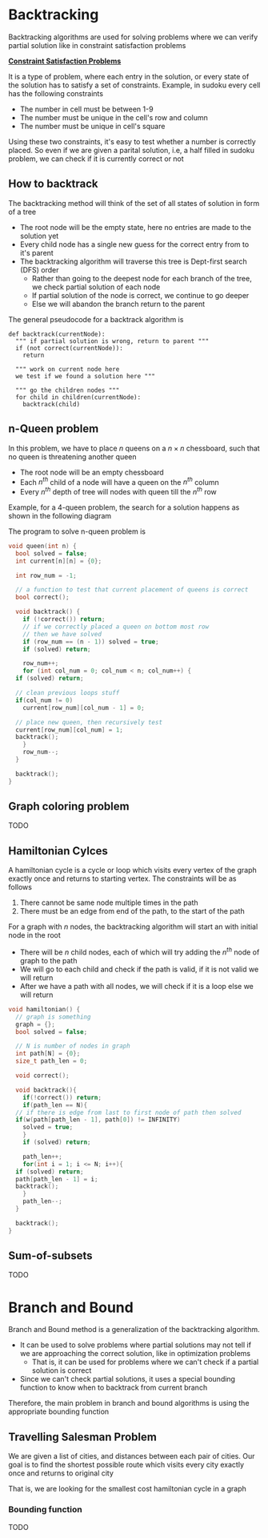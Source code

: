 * Backtracking
Backtracking algorithms are used for solving problems where we can verify partial solution like in constraint satisfaction problems

*_Constraint Satisfaction Problems_*

It is a type of problem, where each entry in the solution, or every state of the solution has to satisfy a set of constraints. Example, in sudoku every cell has the following constraints
+ The number in cell must be between 1-9
+ The number must be unique in the cell's row and column
+ The number must be unique in cell's square
Using these two constraints, it's easy to test whether a number is correctly placed. So even if we are given a parital solution, i.e, a half filled in sudoku problem, we can check if it is currently correct or not
** How to backtrack
The backtracking method will think of the set of all states of solution in form of a tree
+ The root node will be the empty state, here no entries are made to the solution yet
+ Every child node has a single new guess for the correct entry from to it's parent
+ The backtracking algorithm will traverse this tree is Dept-first search (DFS) order
  + Rather than going to the deepest node for each branch of the tree, we check partial solution of each node
  + If partial solution of the node is correct, we continue to go deeper
  + Else we will abandon the branch return to the parent

The general pseudocode for a backtrack algorithm is
#+begin_src  
  def backtrack(currentNode):
    """ if partial solution is wrong, return to parent """
    if (not correct(currentNode)):
      return

    """ work on current node here
    we test if we found a solution here """

    """ go the children nodes """
    for child in children(currentNode):
      backtrack(child)
#+end_src
** n-Queen problem
In this problem, we have to place $n$ queens on a $n \times n$ chessboard, such that no queen is threatening another queen
+ The root node will be an empty chessboard
+ Each $n^{th}$ child of a node will have a queen on the $n^{th}$ column
+ Every $n^{th}$ depth of tree will nodes with queen till the $n^{th}$ row
Example, for a 4-queen problem, the search for a solution happens as shown in the following diagram
#+DOWNLOADED: https://miro.medium.com/v2/resize:fit:4800/format:webp/1*89khR1bWFu0Tc0TY44_vFw.png @ 2023-12-11 21:44:59
[[file:Backtracking/2023-12-11_21-44-59_189khR1bWFu0Tc0TY44_vFw.png]]

The program to solve n-queen problem is
#+begin_src C
  void queen(int n) {
    bool solved = false;
    int current[n][n] = {0};

    int row_num = -1;

    // a function to test that current placement of queens is correct
    bool correct();

    void backtrack() {
      if (!correct()) return;
      // if we correctly placed a queen on bottom most row
      // then we have solved
      if (row_num == (n - 1)) solved = true;
      if (solved) return;

      row_num++;
      for (int col_num = 0; col_num < n; col_num++) {
	if (solved) return;

	// clean previous loops stuff
	if(col_num != 0)
	  current[row_num][col_num - 1] = 0;
	
	// place new queen, then recursively test
	current[row_num][col_num] = 1;
	backtrack();
      }
      row_num--;
    }

    backtrack();
  }
#+end_src

** Graph coloring problem
TODO
** Hamiltonian Cylces
A hamiltonian cycle is a cycle or loop which visits every vertex of the graph exactly once and returns to starting vertex. The constraints will be as follows
1. There cannot be same node multiple times in the path
2. There must be an edge from end of the path, to the start of the path
For a graph with $n$ nodes, the backtracking algorithm will start an with initial node in the root
+ There will be $n$ child nodes, each of which will try adding the $n^{th}$ node of graph to the path
+ We will go to each child and check if the path is valid, if it is not valid we will return
+ After we have a path with all nodes, we will check if it is a loop else we will return
#+begin_src c
  void hamiltonian() {
    // graph is something
    graph = {};
    bool solved = false;

    // N is number of nodes in graph
    int path[N] = {0};
    size_t path_len = 0;

    void correct();

    void backtrack(){
      if(!correct()) return;
      if(path_len == N){
	// if there is edge from last to first node of path then solved
	if(w(path[path_len - 1], path[0]) != INFINITY)
	  solved = true;
      }
      if (solved) return;

      path_len++;
      for(int i = 1; i <= N; i++){
	if (solved) return;
	path[path_len - 1] = i;
	backtrack();
      }
      path_len--;
    }

    backtrack();
  }
#+end_src
** Sum-of-subsets
TODO
* Branch and Bound
Branch and Bound method is a generalization of the backtracking algorithm.
+ It can be used to solve problems where partial solutions may not tell if we are approaching the correct solution, like in optimization problems
  + That is, it can be used for problems where we can't check if a partial solution is correct
+ Since we can't check partial solutions, it uses a special bounding function to know when to backtrack from current branch
Therefore, the main problem in branch and bound algorithms is using the appropriate bounding function
** Travelling Salesman Problem
We are given a list of cities, and distances between each pair of cities. Our goal is to find the shortest possible route which visits every city exactly once and returns to original city

That is, we are looking for the smallest cost hamiltonian cycle in a graph
*** Bounding function
TODO
